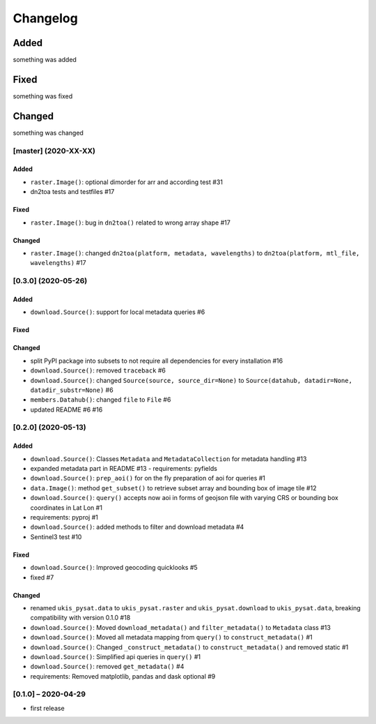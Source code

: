Changelog
=========

Added
~~~~~
something was added

Fixed
~~~~~
something was fixed

Changed
~~~~~~~
something was changed

[master]  (2020-XX-XX)
----------------------

Added
*****
- ``raster.Image()``: optional dimorder for arr and according test #31
- dn2toa tests and testfiles #17

Fixed
*****
- ``raster.Image()``: bug in ``dn2toa()`` related to wrong array shape #17

Changed
*******
- ``raster.Image()``: changed ``dn2toa(platform, metadata, wavelengths)`` to ``dn2toa(platform, mtl_file, wavelengths)`` #17


[0.3.0]  (2020-05-26)
----------------------

Added
*****
- ``download.Source()``: support for local metadata queries #6

Fixed
*****

Changed
*******
- split PyPI package into subsets to not require all dependencies for every installation #16
- ``download.Source()``: removed ``traceback`` #6
- ``download.Source()``: changed ``Source(source, source_dir=None)`` to ``Source(datahub, datadir=None, datadir_substr=None)`` #6
- ``members.Datahub()``: changed ``file`` to ``File`` #6
- updated README #6 #16

[0.2.0]  (2020-05-13)
----------------------

Added
*****
- ``download.Source()``: Classes ``Metadata`` and ``MetadataCollection`` for metadata handling #13
- expanded metadata part in README #13 - requirements: pyfields
- ``download.Source()``: ``prep_aoi()`` for on the fly preparation of aoi for queries #1
- ``data.Image()``: method ``get_subset()`` to retrieve subset array and bounding box of image tile #12
- ``download.Source()``: ``query()`` accepts now aoi in forms of geojson file with varying CRS or bounding box coordinates in Lat Lon #1
- requirements: pyproj #1
- ``download.Source()``: added methods to filter and download metadata #4
- Sentinel3 test #10

Fixed
*****
- ``download.Source()``: Improved geocoding quicklooks #5
- fixed #7

Changed
*******
- renamed ``ukis_pysat.data`` to ``ukis_pysat.raster`` and ``ukis_pysat.download`` to ``ukis_pysat.data``, breaking compatibility with version 0.1.0 #18
- ``download.Source()``: Moved ``download_metadata()`` and ``filter_metadata()`` to ``Metadata`` class #13
- ``download.Source()``: Moved all metadata mapping from ``query()`` to ``construct_metadata()`` #1
- ``download.Source()``: Changed ``_construct_metadata()`` to ``construct_metadata()`` and removed static #1
- ``download.Source()``: Simplified api queries in ``query()`` #1
- ``download.Source()``: removed ``get_metadata()`` #4
- requirements: Removed matplotlib, pandas and dask optional #9

[0.1.0] – 2020-04-29
--------------------
- first release

